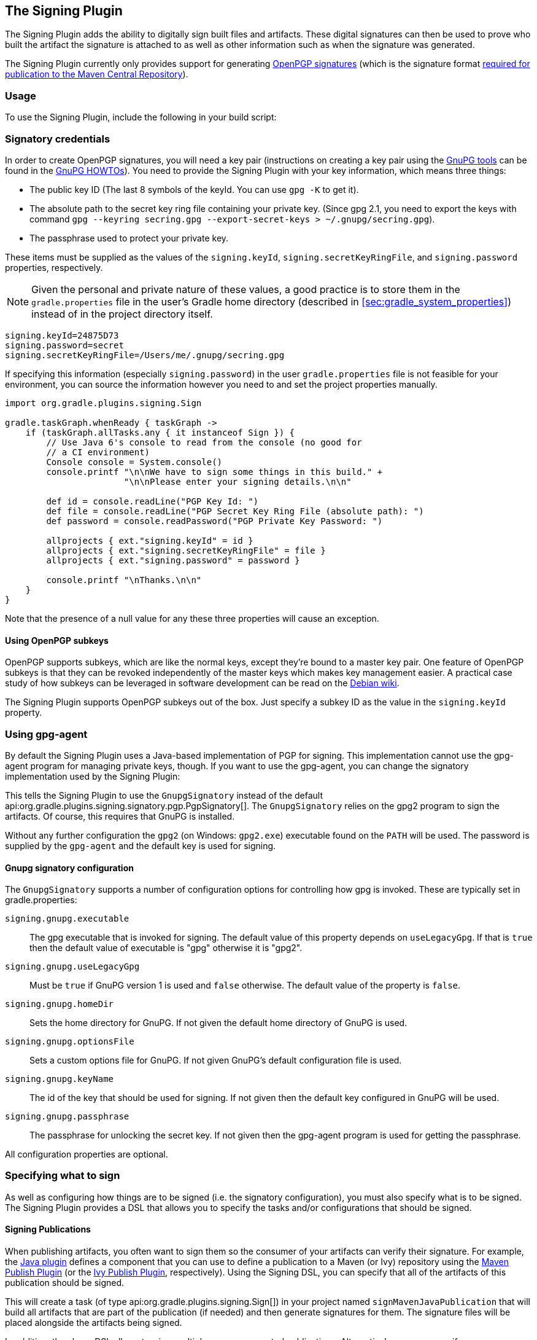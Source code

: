 // Copyright 2017 the original author or authors.
//
// Licensed under the Apache License, Version 2.0 (the "License");
// you may not use this file except in compliance with the License.
// You may obtain a copy of the License at
//
//      http://www.apache.org/licenses/LICENSE-2.0
//
// Unless required by applicable law or agreed to in writing, software
// distributed under the License is distributed on an "AS IS" BASIS,
// WITHOUT WARRANTIES OR CONDITIONS OF ANY KIND, either express or implied.
// See the License for the specific language governing permissions and
// limitations under the License.

[[signing_plugin]]
== The Signing Plugin

The Signing Plugin adds the ability to digitally sign built files and artifacts. These digital signatures can then be used to prove who built the artifact the signature is attached to as well as other information such as when the signature was generated.

The Signing Plugin currently only provides support for generating https://en.wikipedia.org/wiki/Pretty_Good_Privacy#OpenPGP[OpenPGP signatures] (which is the signature format http://central.sonatype.org/pages/requirements.html#sign-files-with-gpgpgp[required for publication to the Maven Central Repository]).

[[sec:signing_usage]]
=== Usage

To use the Signing Plugin, include the following in your build script:

++++
<sample id="useSigningPlugin" dir="signing/maven" title="Using the Signing Plugin">
    <sourcefile file="build.gradle" snippet="use-plugin"/>
</sample>
++++

[[sec:signatory_credentials]]
=== Signatory credentials

In order to create OpenPGP signatures, you will need a key pair (instructions on creating a key pair using the https://www.gnupg.org/[GnuPG tools] can be found in the https://www.gnupg.org/documentation/howtos.html[GnuPG HOWTOs]). You need to provide the Signing Plugin with your key information, which means three things:

* The public key ID (The last 8 symbols of the keyId. You can use `gpg -K` to get it).
* The absolute path to the secret key ring file containing your private key. (Since gpg 2.1, you need to export the keys with command `gpg --keyring secring.gpg --export-secret-keys > ~/.gnupg/secring.gpg`).
* The passphrase used to protect your private key.

These items must be supplied as the values of the `signing.keyId`, `signing.secretKeyRingFile`, and `signing.password` properties, respectively.

NOTE: Given the personal and private nature of these values, a good practice is to store them in the `gradle.properties` file in the user's Gradle home directory (described in <<sec:gradle_system_properties>>) instead of in the project directory itself.

[source,properties]
----
signing.keyId=24875D73
signing.password=secret
signing.secretKeyRingFile=/Users/me/.gnupg/secring.gpg
----

If specifying this information (especially `signing.password`) in the user `gradle.properties` file is not feasible for your environment, you can source the information however you need to and set the project properties manually.

[source,groovy]
----
import org.gradle.plugins.signing.Sign

gradle.taskGraph.whenReady { taskGraph ->
    if (taskGraph.allTasks.any { it instanceof Sign }) {
        // Use Java 6's console to read from the console (no good for
        // a CI environment)
        Console console = System.console()
        console.printf "\n\nWe have to sign some things in this build." +
                       "\n\nPlease enter your signing details.\n\n"

        def id = console.readLine("PGP Key Id: ")
        def file = console.readLine("PGP Secret Key Ring File (absolute path): ")
        def password = console.readPassword("PGP Private Key Password: ")

        allprojects { ext."signing.keyId" = id }
        allprojects { ext."signing.secretKeyRingFile" = file }
        allprojects { ext."signing.password" = password }

        console.printf "\nThanks.\n\n"
    }
}
----

Note that the presence of a null value for any these three properties will cause an exception.

[[sec:subkeys]]
==== Using OpenPGP subkeys

OpenPGP supports subkeys, which are like the normal keys, except they're bound to a master key pair. One feature of OpenPGP subkeys is that they can be revoked independently of the master keys which makes key management easier. A practical case study of how subkeys can be leveraged in software development can be read on the https://wiki.debian.org/Subkeys[Debian wiki].

The Signing Plugin supports OpenPGP subkeys out of the box. Just specify a subkey ID as the value in the `signing.keyId` property.

[[sec:using_gpg_agent]]
=== Using gpg-agent

By default the Signing Plugin uses a Java-based implementation of PGP for signing. This implementation cannot use the gpg-agent program for managing private keys, though. If you want to use the gpg-agent, you can change the signatory implementation used by the Signing Plugin:

++++
<sample id="useGnupg" dir="signing/gnupg-signatory" title="Sign with GnuPG">
    <sourcefile file="build.gradle" snippet="configure-signatory" />
</sample>
++++

This tells the Signing Plugin to use the `GnupgSignatory` instead of the default api:org.gradle.plugins.signing.signatory.pgp.PgpSignatory[]. The `GnupgSignatory` relies on the gpg2 program to sign the artifacts. Of course, this requires that GnuPG is installed.

Without any further configuration the `gpg2` (on Windows: `gpg2.exe`) executable found on the `PATH` will be used. The password is supplied by the `gpg-agent` and the default key is used for signing.


[[sec:sec:gnupg_signatory_configuration]]
==== Gnupg signatory configuration

The `GnupgSignatory` supports a number of configuration options for controlling how gpg is invoked. These are typically set in gradle.properties:

++++
<sample id="configureGnupg" dir="signing/gnupg-signatory" title="Configure the GnupgSignatory">
    <sourcefile file="gradle.properties" snippet="user-properties" />
</sample>
++++

`signing.gnupg.executable`::
The gpg executable that is invoked for signing. The default value of this property depends on `useLegacyGpg`. If that is `true` then the default value of executable is "gpg" otherwise it is "gpg2".
`signing.gnupg.useLegacyGpg`::
Must be `true` if GnuPG version 1 is used and `false` otherwise. The default value of the property is `false`.
`signing.gnupg.homeDir`::
Sets the home directory for GnuPG. If not given the default home directory of GnuPG is used.
`signing.gnupg.optionsFile`::
Sets a custom options file for GnuPG. If not given GnuPG's default configuration file is used.
`signing.gnupg.keyName`::
The id of the key that should be used for signing. If not given then the default key configured in GnuPG will be used.
`signing.gnupg.passphrase`::
The passphrase for unlocking the secret key. If not given then the gpg-agent program is used for getting the passphrase.

All configuration properties are optional.

[[sec:specifying_what_to_sign]]
=== Specifying what to sign

As well as configuring how things are to be signed (i.e. the signatory configuration), you must also specify what is to be signed. The Signing Plugin provides a DSL that allows you to specify the tasks and/or configurations that should be signed.

[[sec:signing_publications]]
==== Signing Publications

When publishing artifacts, you often want to sign them so the consumer of your artifacts can verify their signature. For example, the <<java_plugin,Java plugin>> defines a component that you can use to define a publication to a Maven (or Ivy) repository using the <<publishing_maven, Maven Publish Plugin>> (or the <<publishing_ivy, Ivy Publish Plugin>>, respectively). Using the Signing DSL, you can specify that all of the artifacts of this publication should be signed.

++++
<sample id="signingPublication" dir="signing/maven-publish" title="Signing a publication">
    <sourcefile file="build.gradle" snippet="sign-publication"/>
</sample>
++++

This will create a task (of type api:org.gradle.plugins.signing.Sign[]) in your project named `signMavenJavaPublication` that will build all artifacts that are part of the publication (if needed) and then generate signatures for them. The signature files will be placed alongside the artifacts being signed.

++++
<sample id="signingPluginSignPublication" dir="signing/maven-publish" title="Signing a publication output">
    <output args="signMavenJavaPublication"/>
</sample>
++++

In addition, the above DSL allows to `sign` multiple comma-separated publications. Alternatively, you may specify `publishing.publications` to sign all publications, or use `publishing.publications.matching { … }` to sign all publications that match the specified predicate.

[[sec:signing_configurations]]
==== Signing Configurations

It is common to want to sign the artifacts of a configuration. For example, the <<java_plugin,Java plugin>> configures a jar to build and this jar artifact is added to the `archives` configuration. Using the Signing DSL, you can specify that all of the artifacts of this configuration should be signed.

++++
<sample id="signingArchives" dir="signing/maven" title="Signing a configuration">
    <sourcefile file="build.gradle" snippet="sign-archives"/>
</sample>
++++

This will create a task (of type api:org.gradle.plugins.signing.Sign[]) in your project named `signArchives`, that will build any `archives` artifacts (if needed) and then generate signatures for them. The signature files will be placed alongside the artifacts being signed.

++++
<sample id="signingArchivesOutput" dir="signing/maven" title="Signing a configuration output">
    <output args="signArchives"/>
</sample>
++++

[[sec:signing_tasks]]
==== Signing Tasks

In some cases the artifact that you need to sign may not be part of a configuration. In this case you can directly sign the task that produces the artifact to sign.

++++
<sample id="signingTasks" dir="signing/tasks" title="Signing a task">
    <sourcefile file="build.gradle" snippet="sign-task"/>
</sample>
++++

This will create a task (of type api:org.gradle.plugins.signing.Sign[]) in your project named `signStuffZip`, that will build the input task's archive (if needed) and then sign it. The signature file will be placed alongside the artifact being signed.

++++
<sample id="signingTaskOutput" dir="signing/tasks" title="Signing a task output">
    <output args="signStuffZip"/>
</sample>
++++

For a task to be _signable_, it must produce an archive of some type, i.e. it must extend api:org.gradle.api.tasks.bundling.AbstractArchiveTask[]. Tasks that do this are the api:org.gradle.api.tasks.bundling.Tar[], api:org.gradle.api.tasks.bundling.Zip[], api:org.gradle.api.tasks.bundling.Jar[], api:org.gradle.api.tasks.bundling.War[] and api:org.gradle.plugins.ear.Ear[] tasks.

[[sec:conditional_signing]]
==== Conditional Signing

A common usage pattern is to require the signing of build artifacts only under certain conditions. For example, you may not need to sign artifacts for non-release versions. To achieve this, you can specify the condition as an argument of the `required()` method.

++++
<sample id="conditionalSigning" dir="signing/conditional" title="Specifying when signing is required">
    <sourcefile file="build.gradle" snippet="conditional-signing"/>
</sample>
++++

In this example, we only want to require signing if we are building a release version and we are going to publish it. Because we are inspecting the task graph to determine if we are going to be publishing, we must set the `signing.required` property to a closure to defer the evaluation. See api:org.gradle.plugins.signing.SigningExtension#setRequired(java.lang.Object)[] for more information.

If the `required` condition does not hold true, artifacts will only be signed if signatory credentials are configured. Alternatively, you may want to skip signing entirely whether or not signatory credentials are available. If so, you can configure the api:org.gradle.plugins.signing.Sign[] tasks to be skipped, for example by attaching a predicate using the `onlyIf()` method shown in the following example:

++++
<sample id="conditionalSigning" dir="signing/conditional" title="Specifying when signing is skipped">
    <sourcefile file="build.gradle" snippet="only-if"/>
</sample>
++++

[[sec:publishing_the_signatures]]
=== Publishing the signatures

When signing <<sec:signing_publications,publications>>, the resultant signature artifacts are automatically added to the corresponding publication. Thus, when publishing to a repository, e.g. by executing the `publish` task, your signatures will be distributed along with the other artifacts without any additional configuration.

When signing <<sec:signing_configurations,configurations>> and <<sec:signing_tasks,tasks>>, the resultant signature artifacts are automatically added to the `signatures` and `archives` dependency configurations. This means that if you want to upload your signatures to your distribution repository along with the artifacts you simply execute the `uploadArchives` task.

[[sec:signing_pom_files]]
=== Signing POM files

[NOTE]
====
This section covers signing POM files for the _original_ publishing mechanism available in Gradle 1.0.
The POM file generated by the _new_ Maven publishing support provided by the <<publishing_maven,Maven Publishing plugin>> is automatically signed if the corresponding publication is <<sec:signing_publications,specified to be signed>>.
====

When deploying signatures for your artifacts to a Maven repository, you will also want to sign the published POM file. The Signing Plugin adds a `signing.signPom()` (see: api:org.gradle.plugins.signing.SigningExtension#signPom(org.gradle.api.artifacts.maven.MavenDeployment,groovy.lang.Closure)[]) method that can be used in the `beforeDeployment()` block in your upload task configuration.

++++
<sample id="signingMavenPom" dir="signing/maven" title="Signing a POM for deployment">
    <sourcefile file="build.gradle" snippet="sign-pom"/>
</sample>
++++

When signing is not required and the POM cannot be signed due to insufficient configuration (i.e. no credentials for signing) then the `signPom()` method will silently do nothing.
